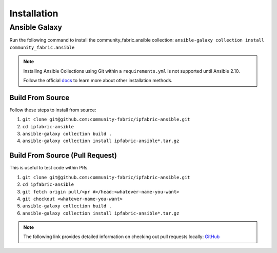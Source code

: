 ====================
Installation
====================

Ansible Galaxy
_______________

Run the following command to install the community_fabric.ansible collection:
``ansible-galaxy collection install community_fabric.ansible``

.. _docs: https://docs.ansible.com/ansible/latest/user_guide/collections_using.html#installing-collections

.. note::
  Installing Ansible Collections using Git within a ``requirements.yml`` is not supported until Ansible 2.10.

  Follow the official docs_ to learn more about other installation methods.

Build From Source
------------------

Follow these steps to install from source:

1. ``git clone git@github.com:community-fabric/ipfabric-ansible.git``
2. ``cd ipfabric-ansible``
3. ``ansible-galaxy collection build .``
4. ``ansible-galaxy collection install ipfabric-ansible*.tar.gz``

Build From Source (Pull Request)
-----------------------------------

This is useful to test code within PRs.

1. ``git clone git@github.com:community-fabric/ipfabric-ansible.git``
2. ``cd ipfabric-ansible``
3. ``git fetch origin pull/<pr #>/head:<whatever-name-you-want>``
4. ``git checkout <whatever-name-you-want>``
5. ``ansible-galaxy collection build .``
6. ``ansible-galaxy collection install ipfabric-ansible*.tar.gz``

.. _GitHub: https://docs.github.com/en/free-pro-team@latest/github/collaborating-with-issues-and-pull-requests/checking-out-pull-requests-locally
.. note:: The following link provides detailed information on checking out pull requests locally: GitHub_
